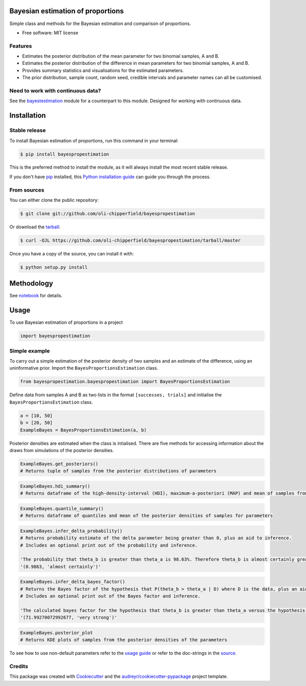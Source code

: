 ==================================
Bayesian estimation of proportions
==================================

.. image:: https://img.shields.io/pypi/v/bayespropestimation.svg
        :target: https://pypi.python.org/pypi/bayespropestimation




Simple class and methods for the Bayesian estimation and comparison of proportions.

* Free software: MIT license

Features
--------

* Estimates the posterior distribution of the mean parameter for two binomial samples, A and B.
* Estimates the posterior distribution of the difference in mean parameters for two binomial samples, A and B.
* Provides summary statistics and visualisations for the estimated parameters.
* The prior distribution, sample count, random seed, credible intervals and parameter names can all be customised.

Need to work with continuous data?
-----------------------------------

See the `bayestestimation <https://github.com/oli-chipperfield/bayestestimation>`_ module for a counterpart to this module.  Designed for working with continuous data.


============
Installation
============

Stable release
--------------

To install Bayesian estimation of proportions, run this command in your terminal:

.. code-block:: console

    $ pip install bayespropestimation

This is the preferred method to install the module, as it will always install the most recent stable release.

If you don't have `pip`_ installed, this `Python installation guide`_ can guide
you through the process.

.. _pip: https://pip.pypa.io
.. _Python installation guide: http://docs.python-guide.org/en/latest/starting/installation/

From sources
------------

You can either clone the public repository:

.. code-block:: console

    $ git clone git://github.com/oli-chipperfield/bayespropestimation

Or download the `tarball`_:

.. code-block:: console

    $ curl -OJL https://github.com/oli-chipperfield/bayespropestimation/tarball/master

Once you have a copy of the source, you can install it with:

.. code-block:: console

    $ python setup.py install

.. _Github repo: https://github.com/oli-chipperfield/bayespropestimation
.. _tarball: https://github.com/oli-chipperfield/bayespropestimation/tarball/master

===========
Methodology
===========

See `notebook <https://github.com/oli-chipperfield/bayespropestimation/blob/master/docs/bayespropestimation_basis.ipynb>`_ for details.

=====
Usage
=====

To use Bayesian estimation of proportions in a project

.. code-block:: python

    import bayespropestimation

Simple example
--------------

To carry out a simple estimation of the posterior density of two samples and an estimate of the difference, using an uninformative prior.  Import the ``BayesProportionsEstimation`` class.

.. code-block:: python

    from bayespropestimation.bayespropestimation import BayesProportionsEstimation

Define data from samples A and B as two lists in the format ``[successes, trials]`` and initialise the ``BayesProportionsEstimation`` class.

.. code-block:: python

    a = [10, 50]
    b = [20, 50]
    ExampleBayes = BayesProportionsEstimation(a, b)

Posterior densities are estimated when the class is intialised. There are five methods for accessing information about the draws from simulations of the posterior densities.

.. code-block:: python

    ExampleBayes.get_posteriors()
    # Returns tuple of samples from the posterior distributions of parameters

.. code-block:: python

    ExampleBayes.hdi_summary()
    # Returns dataframe of the high-density-interval (HDI), maximum-a-posteriori (MAP) and mean of samples from the posteriores

.. image:: https://github.com/oli-chipperfield/bayespropestimation/blob/master/images/example_hdi.png

.. code-block:: python

    ExampleBayes.quantile_summary()
    # Returns dataframe of quantiles and mean of the posterior densities of samples for parameters

.. image:: https://github.com/oli-chipperfield/bayespropestimation/blob/master/images/example_quantile.png

.. code-block:: python

    ExampleBayes.infer_delta_probability()
    # Returns probability estimate of the delta parameter being greater than 0, plus an aid to inference.  
    # Includes an optional print out of the probability and inference.
    
    'The probability that theta_b is greater than theta_a is 98.63%. Therefore theta_b is almost certainly greater than theta_a.'
    '(0.9863, 'almost certainly')'

.. code-block:: python

    ExampleBayes.infer_delta_bayes_factor()
    # Returns the Bayes factor of the hypothesis that P(theta_b > theta_a | D) where D is the data, plus an aid to inference.  
    # Includes an optional print out of the Bayes factor and inference.

    'The calculated bayes factor for the hypothesis that theta_b is greater than theta_a versus the hypothesis that theta_a is greater than theta_a is 71.993. Therefore the strength of evidence for this hypothesis is very strong.'
    '(71.99270072992677, 'very strong')'

.. code-block:: python

    ExampleBayes.posterior_plot
    # Returns KDE plots of samples from the posterior densities of the parameters

.. image:: https://github.com/oli-chipperfield/bayespropestimation/blob/master/images/example_posterior_plot.png

To see how to use non-default parameters refer to the `usage guide <https://github.com/oli-chipperfield/bayespropestimation/blob/master/docs/bayespropestimation_usage.ipynb>`_ or refer to the doc-strings in the `source <https://github.com/oli-chipperfield/bayespropestimation/bayespropestimation/bayespropestimation.py>`_.

Credits
-------

This package was created with Cookiecutter_ and the `audreyr/cookiecutter-pypackage`_ project template.

.. _Cookiecutter: https://github.com/audreyr/cookiecutter
.. _`audreyr/cookiecutter-pypackage`: https://github.com/audreyr/cookiecutter-pypackage

.. highlight:: shell
